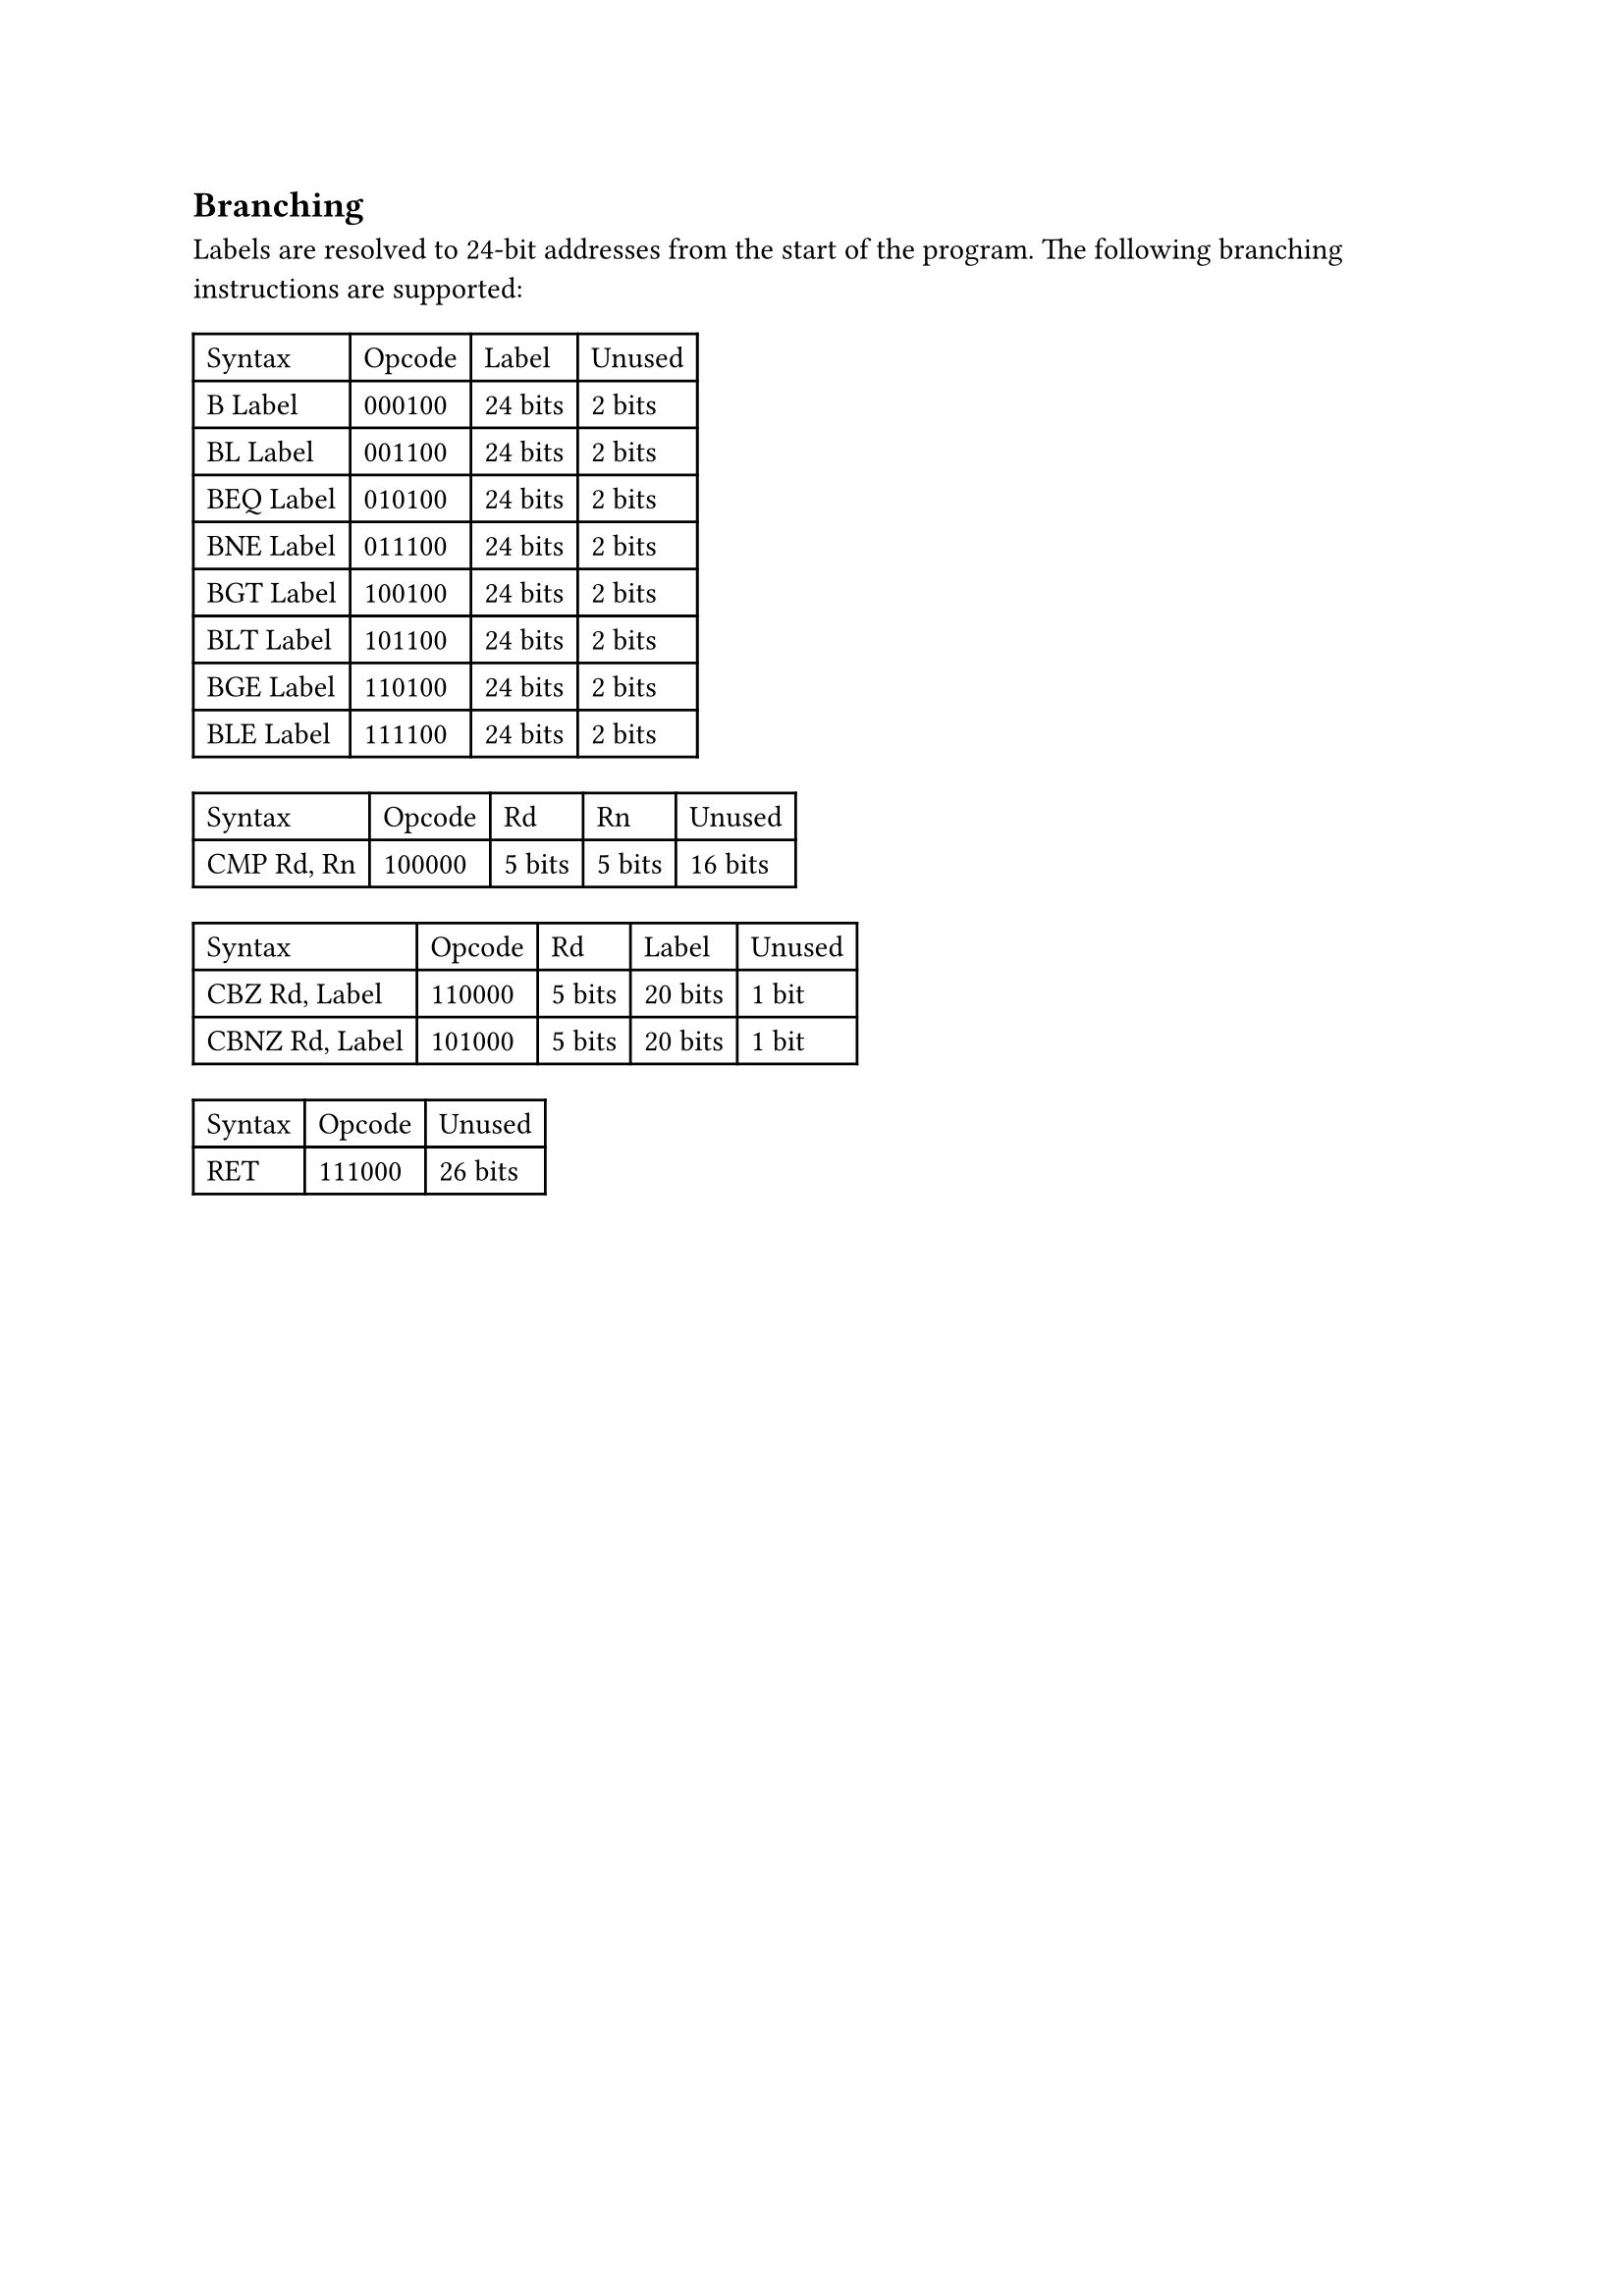 == Branching

Labels are resolved to 24-bit addresses from the start of the program.
The following branching instructions are supported:

#table(
  columns: 4,
  table.header(
    [Syntax],
    [Opcode],
    [Label],
    [Unused],
  ),
  [B Label],
  [000100],
  [24 bits],
  [2 bits],
  [BL Label],
  [001100],
  [24 bits],
  [2 bits],
  [BEQ Label],
  [010100],
  [24 bits],
  [2 bits],
  [BNE Label],
  [011100],
  [24 bits],
  [2 bits],
  [BGT Label],
  [100100],
  [24 bits],
  [2 bits],
  [BLT Label],
  [101100],
  [24 bits],
  [2 bits],
  [BGE Label],
  [110100],
  [24 bits],
  [2 bits],
  [BLE Label],
  [111100],
  [24 bits],
  [2 bits],
)

#table(
  columns: 5,
  table.header(
    [Syntax],
    [Opcode],
    [Rd],
    [Rn],
    [Unused],
  ),
  [CMP Rd, Rn],
  [100000],
  [5 bits],
  [5 bits],
  [16 bits],
)

#table(
  columns: 5,
  table.header(
    [Syntax],
    [Opcode],
    [Rd],
    [Label],
    [Unused],
  ),
  [CBZ Rd, Label],
  [110000],
  [5 bits],
  [20 bits],
  [1 bit],
  [CBNZ Rd, Label],
  [101000],
  [5 bits],
  [20 bits],
  [1 bit],
)

#table(
  columns: 3,
  table.header(
    [Syntax],
    [Opcode],
    [Unused],
  ),
  [RET],
  [111000],
  [26 bits],
)
